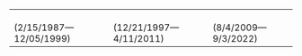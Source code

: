 #+BEGIN_EXPORT html
<table>
        <tr>
          <td><a href="https://emacspeak.sf.net/raman/aster-labrador/">
	        <img src="https://emacspeak.sf.net/raman/aster-labrador/aster-geb-graduation.jpg"
	             alt="Aster Labrador" width="150" height="216" /></a>
 <br/>(2/15/1987—12/05/1999)</td>
            <td><a href="https://emacspeak.sf.net/raman/hubbell-labrador/">
	          <img
	              src="https://emacspeak.sf.net/raman/hubbell-labrador/hubbell-and-raman.jpg" width="150" height="216"
	              alt=" Hubbell Labrador" /></a>
<br/>(12/21/1997—4/11/2011)</td>
              <td><a href="https://emacspeak.sf.net/raman/tilden-labrador/">
	            <img src="https://emacspeak.sf.net/raman/tilden-labrador/raman-and-tilden-geb.jpg"
	                 alt="Tilden Labrador" width="150"
                         height="216" /></a>
<br/>(8/4/2009—9/3/2022)</td>
        </tr>
      </table>
#+end_export

